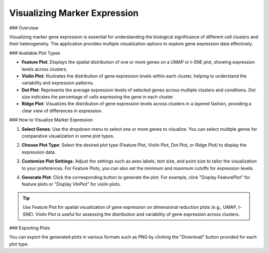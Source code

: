===================================
Visualizing Marker Expression
===================================

### Overview

Visualizing marker gene expression is essential for understanding the biological significance of different cell clusters and their heterogeneity. The application provides multiple visualization options to explore gene expression data effectively.

### Available Plot Types

- **Feature Plot**: Displays the spatial distribution of one or more genes on a UMAP or t-SNE plot, showing expression levels across clusters.
- **Violin Plot**: Illustrates the distribution of gene expression levels within each cluster, helping to understand the variability and expression patterns.
- **Dot Plot**: Represents the average expression levels of selected genes across multiple clusters and conditions. Dot size indicates the percentage of cells expressing the gene in each cluster.
- **Ridge Plot**: Visualizes the distribution of gene expression levels across clusters in a layered fashion, providing a clear view of differences in expression.

### How to Visualize Marker Expression

1. **Select Genes**:  
   Use the dropdown menu to select one or more genes to visualize. You can select multiple genes for comparative visualization in some plot types.

   .. image:: ../_static/images/single_dataset_analysis/visualizing_marker_expression_1.png
      :width: 90%
      :align: center

2. **Choose Plot Type**:  
   Select the desired plot type (Feature Plot, Violin Plot, Dot Plot, or Ridge Plot) to display the expression data.

3. **Customize Plot Settings**:  
   Adjust the settings such as axes labels, text size, and point size to tailor the visualization to your preferences. For Feature Plots, you can also set the minimum and maximum cutoffs for expression levels.

4. **Generate Plot**:  
   Click the corresponding button to generate the plot. For example, click "Display FeaturePlot" for feature plots or "Display VlnPlot" for violin plots.

   .. image:: ../_static/images/single_dataset_analysis/visualizing_marker_expression.png
      :width: 90%
      :align: center

.. tip::  
   Use Feature Plot for spatial visualization of gene expression on dimensional reduction plots (e.g., UMAP, t-SNE). Violin Plot is useful for assessing the distribution and variability of gene expression across clusters.

### Exporting Plots

You can export the generated plots in various formats such as PNG by clicking the "Download" button provided for each plot type.
